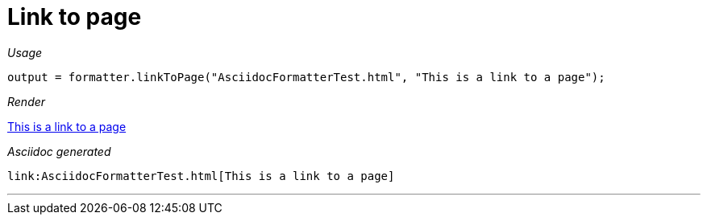 ifndef::ROOT_PATH[:ROOT_PATH: ../../..]
ifdef::is-html-doc[:imagesdir: {ROOT_PATH}/images]
ifndef::is-html-doc[:imagesdir: {ROOT_PATH}/../resources/images]

[#org_sfvl_docformatter_asciidocformattertest_link_should_format_pagelink]
= Link to page


[red]##_Usage_##
[source,java,indent=0]
----
            output = formatter.linkToPage("AsciidocFormatterTest.html", "This is a link to a page");
----

[red]##_Render_##

link:AsciidocFormatterTest.html[This is a link to a page]

[red]##_Asciidoc generated_##
------
link:AsciidocFormatterTest.html[This is a link to a page]
------

___
